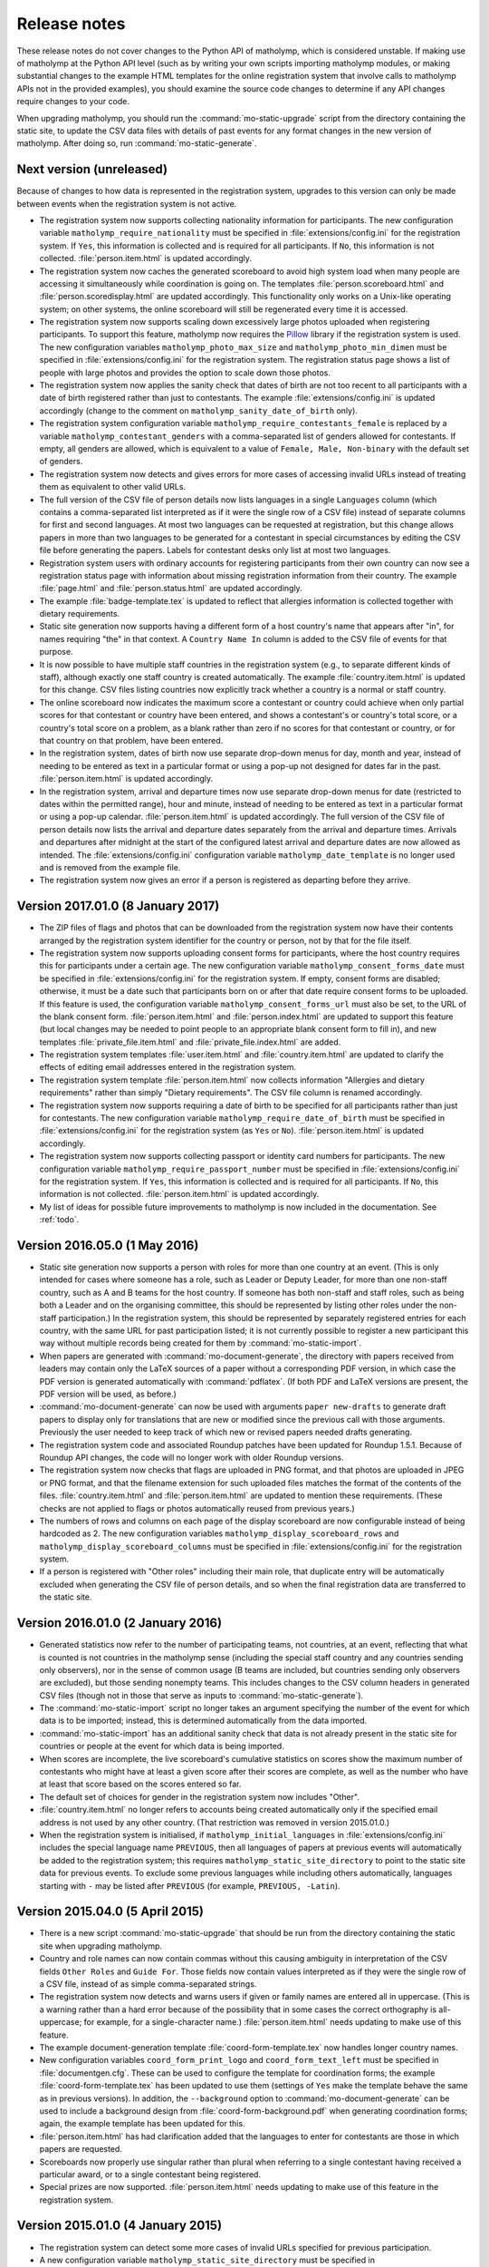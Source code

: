 .. Matholymp release notes.
   Copyright 2014-2017 Joseph Samuel Myers.

   This program is free software; you can redistribute it and/or
   modify it under the terms of the GNU General Public License as
   published by the Free Software Foundation; either version 3 of the
   License, or (at your option) any later version.

   This program is distributed in the hope that it will be useful, but
   WITHOUT ANY WARRANTY; without even the implied warranty of
   MERCHANTABILITY or FITNESS FOR A PARTICULAR PURPOSE.  See the GNU
   General Public License for more details.

   You should have received a copy of the GNU General Public License
   along with this program.  If not, see
   <https://www.gnu.org/licenses/>.

   Additional permission under GNU GPL version 3 section 7:

   If you modify this program, or any covered work, by linking or
   combining it with the OpenSSL project's OpenSSL library (or a
   modified version of that library), containing parts covered by the
   terms of the OpenSSL or SSLeay licenses, the licensors of this
   program grant you additional permission to convey the resulting
   work.  Corresponding Source for a non-source form of such a
   combination shall include the source code for the parts of OpenSSL
   used as well as that of the covered work.

Release notes
=============

These release notes do not cover changes to the Python API of
matholymp, which is considered unstable.  If making use of matholymp
at the Python API level (such as by writing your own scripts importing
matholymp modules, or making substantial changes to the example HTML
templates for the online registration system that involve calls to
matholymp APIs not in the provided examples), you should examine the
source code changes to determine if any API changes require changes to
your code.

When upgrading matholymp, you should run the
:command:`mo-static-upgrade` script from the directory containing the
static site, to update the CSV data files with details of past events
for any format changes in the new version of matholymp.  After doing
so, run :command:`mo-static-generate`.

Next version (unreleased)
-------------------------

Because of changes to how data is represented in the registration
system, upgrades to this version can only be made between events when
the registration system is not active.

* The registration system now supports collecting nationality
  information for participants.  The new configuration variable
  ``matholymp_require_nationality`` must be specified in
  :file:`extensions/config.ini` for the registration system.  If
  ``Yes``, this information is collected and is required for all
  participants.  If ``No``, this information is not collected.
  :file:`person.item.html` is updated accordingly.

* The registration system now caches the generated scoreboard to avoid
  high system load when many people are accessing it simultaneously
  while coordination is going on.  The templates
  :file:`person.scoreboard.html` and :file:`person.scoredisplay.html`
  are updated accordingly.  This functionality only works on a
  Unix-like operating system; on other systems, the online scoreboard
  will still be regenerated every time it is accessed.

* The registration system now supports scaling down excessively large
  photos uploaded when registering participants.  To support this
  feature, matholymp now requires the `Pillow
  <https://python-pillow.org/>`_ library if the registration system is
  used.  The new configuration variables ``matholymp_photo_max_size``
  and ``matholymp_photo_min_dimen`` must be specified in
  :file:`extensions/config.ini` for the registration system.  The
  registration status page shows a list of people with large photos
  and provides the option to scale down those photos.

* The registration system now applies the sanity check that dates of
  birth are not too recent to all participants with a date of birth
  registered rather than just to contestants.  The example
  :file:`extensions/config.ini` is updated accordingly (change to the
  comment on ``matholymp_sanity_date_of_birth`` only).

* The registration system configuration variable
  ``matholymp_require_contestants_female`` is replaced by a variable
  ``matholymp_contestant_genders`` with a comma-separated list of
  genders allowed for contestants.  If empty, all genders are allowed,
  which is equivalent to a value of ``Female, Male, Non-binary`` with
  the default set of genders.

* The registration system now detects and gives errors for more cases
  of accessing invalid URLs instead of treating them as equivalent to
  other valid URLs.

* The full version of the CSV file of person details now lists
  languages in a single ``Languages`` column (which contains a
  comma-separated list interpreted as if it were the single row of a
  CSV file) instead of separate columns for first and second
  languages.  At most two languages can be requested at registration,
  but this change allows papers in more than two languages to be
  generated for a contestant in special circumstances by editing the
  CSV file before generating the papers.  Labels for contestant desks
  only list at most two languages.

* Registration system users with ordinary accounts for registering
  participants from their own country can now see a registration
  status page with information about missing registration information
  from their country.  The example :file:`page.html` and
  :file:`person.status.html` are updated accordingly.

* The example :file:`badge-template.tex` is updated to reflect that
  allergies information is collected together with dietary
  requirements.

* Static site generation now supports having a different form of a
  host country's name that appears after "in", for names requiring
  "the" in that context.  A ``Country Name In`` column is added to the
  CSV file of events for that purpose.

* It is now possible to have multiple staff countries in the
  registration system (e.g., to separate different kinds of staff),
  although exactly one staff country is created automatically.  The
  example :file:`country.item.html` is updated for this change.  CSV
  files listing countries now explicitly track whether a country is a
  normal or staff country.

* The online scoreboard now indicates the maximum score a contestant
  or country could achieve when only partial scores for that
  contestant or country have been entered, and shows a contestant's or
  country's total score, or a country's total score on a problem, as a
  blank rather than zero if no scores for that contestant or country,
  or for that country on that problem, have been entered.

* In the registration system, dates of birth now use separate
  drop-down menus for day, month and year, instead of needing to be
  entered as text in a particular format or using a pop-up not
  designed for dates far in the past.  :file:`person.item.html` is
  updated accordingly.

* In the registration system, arrival and departure times now use
  separate drop-down menus for date (restricted to dates within the
  permitted range), hour and minute, instead of needing to be entered
  as text in a particular format or using a pop-up calendar.
  :file:`person.item.html` is updated accordingly.  The full version
  of the CSV file of person details now lists the arrival and
  departure dates separately from the arrival and departure times.
  Arrivals and departures after midnight at the start of the
  configured latest arrival and departure dates are now allowed as
  intended.  The :file:`extensions/config.ini` configuration variable
  ``matholymp_date_template`` is no longer used and is removed from
  the example file.

* The registration system now gives an error if a person is registered
  as departing before they arrive.

Version 2017.01.0 (8 January 2017)
----------------------------------

* The ZIP files of flags and photos that can be downloaded from the
  registration system now have their contents arranged by the
  registration system identifier for the country or person, not by
  that for the file itself.

* The registration system now supports uploading consent forms for
  participants, where the host country requires this for participants
  under a certain age. The new configuration variable
  ``matholymp_consent_forms_date`` must be specified in
  :file:`extensions/config.ini` for the registration system.  If
  empty, consent forms are disabled; otherwise, it must be a date such
  that participants born on or after that date require consent forms
  to be uploaded.  If this feature is used, the configuration variable
  ``matholymp_consent_forms_url`` must also be set, to the URL of the
  blank consent form.  :file:`person.item.html` and
  :file:`person.index.html` are updated to support this feature (but
  local changes may be needed to point people to an appropriate blank
  consent form to fill in), and new templates
  :file:`private_file.item.html` and :file:`private_file.index.html`
  are added.

* The registration system templates :file:`user.item.html` and
  :file:`country.item.html` are updated to clarify the effects of
  editing email addresses entered in the registration system.

* The registration system template :file:`person.item.html` now
  collects information "Allergies and dietary requirements" rather
  than simply "Dietary requirements".  The CSV file column is renamed
  accordingly.

* The registration system now supports requiring a date of birth to be
  specified for all participants rather than just for contestants.
  The new configuration variable ``matholymp_require_date_of_birth``
  must be specified in :file:`extensions/config.ini` for the
  registration system (as ``Yes`` or ``No``).
  :file:`person.item.html` is updated accordingly.

* The registration system now supports collecting passport or identity
  card numbers for participants.  The new configuration variable
  ``matholymp_require_passport_number`` must be specified in
  :file:`extensions/config.ini` for the registration system.  If
  ``Yes``, this information is collected and is required for all
  participants.  If ``No``, this information is not collected.
  :file:`person.item.html` is updated accordingly.

* My list of ideas for possible future improvements to matholymp is
  now included in the documentation.  See :ref:`todo`.

Version 2016.05.0 (1 May 2016)
------------------------------

* Static site generation now supports a person with roles for more
  than one country at an event.  (This is only intended for cases
  where someone has a role, such as Leader or Deputy Leader, for more
  than one non-staff country, such as A and B teams for the host
  country.  If someone has both non-staff and staff roles, such as
  being both a Leader and on the organising committee, this should be
  represented by listing other roles under the non-staff
  participation.)  In the registration system, this should be
  represented by separately registered entries for each country, with
  the same URL for past participation listed; it is not currently
  possible to register a new participant this way without multiple
  records being created for them by :command:`mo-static-import`.

* When papers are generated with :command:`mo-document-generate`, the
  directory with papers received from leaders may contain only the
  LaTeX sources of a paper without a corresponding PDF version, in
  which case the PDF version is generated automatically with
  :command:`pdflatex`.  (If both PDF and LaTeX versions are present,
  the PDF version will be used, as before.)

* :command:`mo-document-generate` can now be used with arguments
  ``paper new-drafts`` to generate draft papers to display only for
  translations that are new or modified since the previous call with
  those arguments.  Previously the user needed to keep track of which
  new or revised papers needed drafts generating.

* The registration system code and associated Roundup patches have
  been updated for Roundup 1.5.1.  Because of Roundup API changes, the
  code will no longer work with older Roundup versions.

* The registration system now checks that flags are uploaded in PNG
  format, and that photos are uploaded in JPEG or PNG format, and that
  the filename extension for such uploaded files matches the format of
  the contents of the files.  :file:`country.item.html` and
  :file:`person.item.html` are updated to mention these requirements.
  (These checks are not applied to flags or photos automatically
  reused from previous years.)

* The numbers of rows and columns on each page of the display
  scoreboard are now configurable instead of being hardcoded as 2.
  The new configuration variables
  ``matholymp_display_scoreboard_rows`` and
  ``matholymp_display_scoreboard_columns`` must be specified in
  :file:`extensions/config.ini` for the registration system.

* If a person is registered with "Other roles" including their main
  role, that duplicate entry will be automatically excluded when
  generating the CSV file of person details, and so when the final
  registration data are transferred to the static site.

Version 2016.01.0 (2 January 2016)
----------------------------------

* Generated statistics now refer to the number of participating teams,
  not countries, at an event, reflecting that what is counted is not
  countries in the matholymp sense (including the special staff
  country and any countries sending only observers), nor in the sense
  of common usage (B teams are included, but countries sending only
  observers are excluded), but those sending nonempty teams.  This
  includes changes to the CSV column headers in generated CSV files
  (though not in those that serve as inputs to
  :command:`mo-static-generate`).

* The :command:`mo-static-import` script no longer takes an argument
  specifying the number of the event for which data is to be imported;
  instead, this is determined automatically from the data imported.

* :command:`mo-static-import` has an additional sanity check that data
  is not already present in the static site for countries or people at
  the event for which data is being imported.

* When scores are incomplete, the live scoreboard's cumulative
  statistics on scores show the maximum number of contestants who
  might have at least a given score after their scores are complete,
  as well as the number who have at least that score based on the
  scores entered so far.

* The default set of choices for gender in the registration system now
  includes "Other".

* :file:`country.item.html` no longer refers to accounts being created
  automatically only if the specified email address is not used by any
  other country.  (That restriction was removed in version 2015.01.0.)

* When the registration system is initialised, if
  ``matholymp_initial_languages`` in :file:`extensions/config.ini`
  includes the special language name ``PREVIOUS``, then all languages
  of papers at previous events will automatically be added to the
  registration system; this requires
  ``matholymp_static_site_directory`` to point to the static site data
  for previous events.  To exclude some previous languages while
  including others automatically, languages starting with ``-`` may be
  listed after ``PREVIOUS`` (for example, ``PREVIOUS, -Latin``).

Version 2015.04.0 (5 April 2015)
--------------------------------

* There is a new script :command:`mo-static-upgrade` that should be
  run from the directory containing the static site when upgrading
  matholymp.

* Country and role names can now contain commas without this causing
  ambiguity in interpretation of the CSV fields ``Other Roles`` and
  ``Guide For``.  Those fields now contain values interpreted as if
  they were the single row of a CSV file, instead of as simple
  comma-separated strings.

* The registration system now detects and warns users if given or
  family names are entered all in uppercase.  (This is a warning
  rather than a hard error because of the possibility that in some
  cases the correct orthography is all-uppercase; for example, for a
  single-character name.)  :file:`person.item.html` needs updating to
  make use of this feature.

* The example document-generation template
  :file:`coord-form-template.tex` now handles longer country names.

* New configuration variables ``coord_form_print_logo`` and
  ``coord_form_text_left`` must be specified in
  :file:`documentgen.cfg`.  These can be used to configure the
  template for coordination forms; the example
  :file:`coord-form-template.tex` has been updated to use them
  (settings of ``Yes`` make the template behave the same as in
  previous versions).  In addition, the ``--background`` option to
  :command:`mo-document-generate` can be used to include a background
  design from :file:`coord-form-background.pdf` when generating
  coordination forms; again, the example template has been updated for
  this.

* :file:`person.item.html` has had clarification added that the
  languages to enter for contestants are those in which papers are
  requested.

* Scoreboards now properly use singular rather than plural when
  referring to a single contestant having received a particular award,
  or to a single contestant being registered.

* Special prizes are now supported.  :file:`person.item.html` needs
  updating to make use of this feature in the registration system.

Version 2015.01.0 (4 January 2015)
----------------------------------

* The registration system can detect some more cases of invalid URLs
  specified for previous participation.

* A new configuration variable ``matholymp_static_site_directory``
  must be specified in :file:`extensions/config.ini` for the
  registration system.  If this is empty, there is no change in
  functionality from previous versions.  If not empty, it is a
  filesystem path to the static site (directory with
  :file:`staticsite.cfg`), either absolute or relative to the Roundup
  instance directory, on the system running the registration system;
  this directory must be readably by the registration system, but need
  not be writable.  This is used by the registration system to access
  information from the static site (specifically, to check whether
  URLs for previous participation specified at registration time do
  relate to some country or person that previously participated, and
  to support automatic reuse of flags and photos from previous years).

* When registering a country, you can specify to reuse a flag from a
  previous year (without needing to download and reupload it
  manually); this reuse is the default option.  This depends on
  ``matholymp_static_site_directory`` pointing to the static site
  data.  The HTML site template :file:`country.item.html` also needs
  updating from the provided examples to make use of this feature.
  Similarly, photos from previous years are reused by default when a
  person is registered (if a URL for previous participation is
  specified), with the same configuration requirement;
  :file:`person.item.html` needs updating to make use of this feature.

* The registration system makes further sanity checks on things done
  by administrative users.

* A bug has been fixed that produced errors when downloading a CSV
  file of scores from the registration system.

* Previously, when a person or country was removed from the
  registration system, although they no longer appeared in the lists
  of registered people or countries, accessing the page for that
  person or country directly via its URL (e.g., if it had been indexed
  by a search engine before the removal) would still show their
  details, with no indication (unless logged in with edit access) that
  the person or country was no longer registered.  Now, accessing the
  page for a removed person or country will give an error instead of
  showing any details for that person or country, unless logged in
  with access to edit that person or country's details.

* When a contact email address was given for a country at registration
  time so that a registration system account could be created
  automatically, that address did not appear in public on the
  registration system page for that country but was unintentionally
  available to the public through the XML-RPC interface to the
  registration system.  Now the registration system properly denies
  access to the contact email address through the XML-RPC interface as
  well as the main web interface.

* The same contact email address can now be specified for multiple
  user accounts (this can be useful, for example, if the person
  registering participants from the host country also has an
  administrative account, or the same person registers participants
  for both a country's main team and its B team).  You may wish to
  update :file:`user.forgotten.html` from the provided examples as the
  example file has been updated to reflect this change.

* Scoreboards now show additional statistical information about
  scores.

Version 2014.09.0 (28 September 2014)
-------------------------------------

* First public release.
